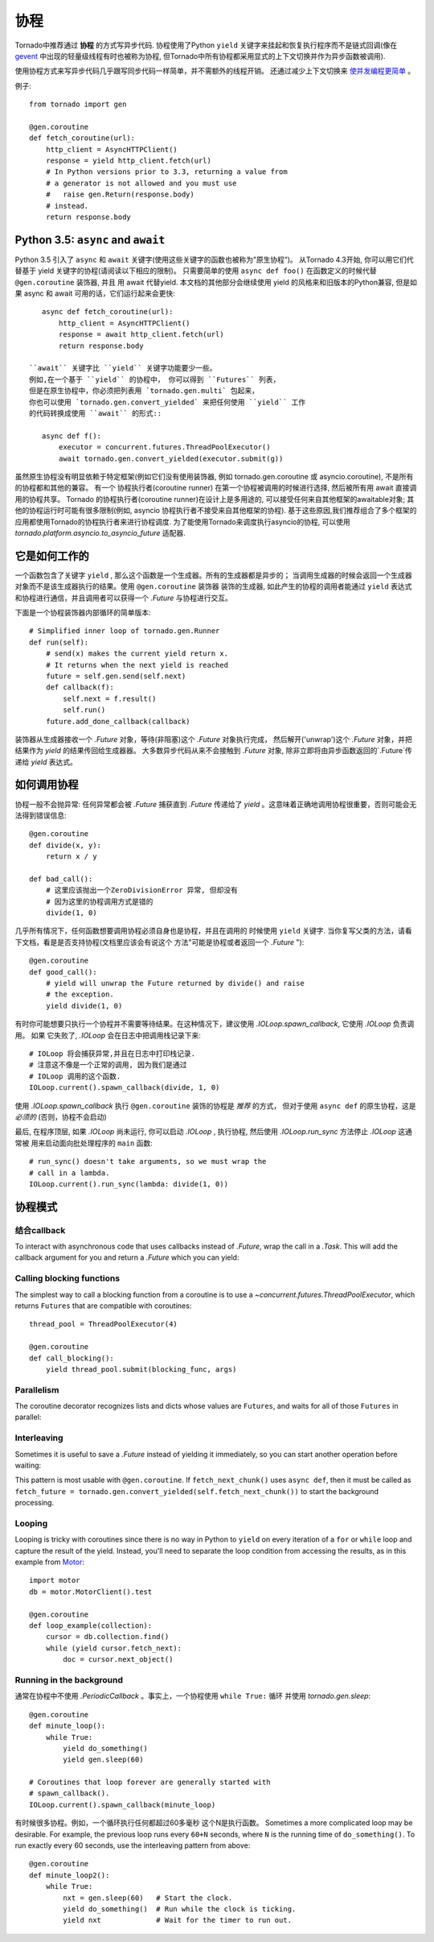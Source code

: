 协程
==========

.. testsetup::

   from tornado import gen

Tornado中推荐通过 **协程** 的方式写异步代码.  协程使用了Python ``yield`` 关键字来挂起和恢复执行程序而不是链式回调(像在 `gevent
<http://www.gevent.org>`_ 中出现的轻量级线程有时也被称为协程, 但Tornado中所有协程都采用显式的上下文切换并作为异步函数被调用).

使用协程方式来写异步代码几乎跟写同步代码一样简单，并不需额外的线程开销。 还通过减少上下文切换来 `使并发编程更简单
<https://glyph.twistedmatrix.com/2014/02/unyielding.html>`_ 。

例子::

    from tornado import gen

    @gen.coroutine
    def fetch_coroutine(url):
        http_client = AsyncHTTPClient()
        response = yield http_client.fetch(url)
        # In Python versions prior to 3.3, returning a value from
        # a generator is not allowed and you must use
        #   raise gen.Return(response.body)
        # instead.
        return response.body

.. _native_coroutines:

Python 3.5: ``async`` and ``await``
~~~~~~~~~~~~~~~~~~~~~~~~~~~~~~~~~~~

Python 3.5 引入了 ``async`` 和 ``await`` 关键字(使用这些关键字的函数也被称为”原生协程”)。
从Tornado 4.3开始, 你可以用它们代替基于 yield 关键字的协程(请阅读以下相应的限制)。 
只需要简单的使用 ``async def foo()`` 在函数定义的时候代替 ``@gen.coroutine`` 装饰器, 并且
用 await 代替yield. 本文档的其他部分会继续使用 yield 的风格来和旧版本的Python兼容,
但是如果 async 和 await 可用的话，它们运行起来会更快::

    async def fetch_coroutine(url):
        http_client = AsyncHTTPClient()
        response = await http_client.fetch(url)
        return response.body

 ``await`` 关键字比 ``yield`` 关键字功能要少一些。
 例如,在一个基于 ``yield`` 的协程中， 你可以得到 ``Futures`` 列表， 
 但是在原生协程中，你必须把列表用 `tornado.gen.multi` 包起来，
 你也可以使用 `tornado.gen.convert_yielded` 来把任何使用 ``yield`` 工作
 的代码转换成使用 ``await`` 的形式::

    async def f():
        executor = concurrent.futures.ThreadPoolExecutor()
        await tornado.gen.convert_yielded(executor.submit(g))

虽然原生协程没有明显依赖于特定框架(例如它们没有使用装饰器,
例如 tornado.gen.coroutine 或 asyncio.coroutine),
不是所有的协程都和其他的兼容。
有一个 协程执行者(coroutine runner) 在第一个协程被调用的时候进行选择,
然后被所有用 await 直接调用的协程共享。
Tornado 的协程执行者(coroutine runner)在设计上是多用途的,
可以接受任何来自其他框架的awaitable对象;
其他的协程运行时可能有很多限制(例如, asyncio 协程执行者不接受来自其他框架的协程).
基于这些原因,我们推荐组合了多个框架的应用都使用Tornado的协程执行者来进行协程调度.
为了能使用Tornado来调度执行asyncio的协程, 可以使用 `tornado.platform.asyncio.to_asyncio_future` 适配器.


它是如何工作的
~~~~~~~~~~~~

一个函数包含了关键字 ``yield`` , 那么这个函数是一个生成器。所有的生成器都是异步的；
当调用生成器的时候会返回一个生成器对象而不是该生成器执行的结果。使用 ``@gen.coroutine`` 装饰器
装饰的生成器, 如此产生的协程的调用者能通过 ``yield`` 表达式和协程进行通信，并且调用者可以获得一个 `.Future` 与协程进行交互。

下面是一个协程装饰器内部循环的简单版本::

    # Simplified inner loop of tornado.gen.Runner
    def run(self):
        # send(x) makes the current yield return x.
        # It returns when the next yield is reached
        future = self.gen.send(self.next)
        def callback(f):
            self.next = f.result()
            self.run()
        future.add_done_callback(callback)


装饰器从生成器接收一个 `.Future` 对象，等待(非阻塞)这个 `.Future` 对象执行完成，
然后解开('unwrap')这个 `.Future` 对象，并把结果作为 `yield` 的结果传回给生成器器。
大多数异步代码从来不会接触到 `.Future` 对象, 除非立即将由异步函数返回的`.Future`传递给 `yield` 表达式。

如何调用协程
~~~~~~~~~~~~~~~~~~~~~~~

协程一般不会抛异常: 任何异常都会被 `.Future` 捕获直到 `.Future` 传递给了
`yield` 。这意味着正确地调用协程很重要，否则可能会无法得到错误信息::

    @gen.coroutine
    def divide(x, y):
        return x / y

    def bad_call():
        # 这里应该抛出一个ZeroDivisionError 异常, 但却没有
        # 因为这里的协程调用方式是错的
        divide(1, 0)

几乎所有情况下，任何函数想要调用协程必须自身也是协程，并且在调用的
时候使用 ``yield`` 关键字.
当你复写父类的方法，请看下文档，看是是否支持协程(文档里应该会有说这个
方法"可能是协程或者返回一个 `.Future` ")::

    @gen.coroutine
    def good_call():
        # yield will unwrap the Future returned by divide() and raise
        # the exception.
        yield divide(1, 0)

有时你可能想要只执行一个协程并不需要等待结果。在这种情况下，建议使用 `.IOLoop.spawn_callback`,
它使用 `.IOLoop`  负责调用。 如果 它失败了, `.IOLoop` 会在日志中把调用栈记录下来::

    # IOLoop 将会捕获异常,并且在日志中打印栈记录.
    # 注意这不像是一个正常的调用, 因为我们是通过
    # IOLoop 调用的这个函数.
    IOLoop.current().spawn_callback(divide, 1, 0)

使用 `.IOLoop.spawn_callback` 执行 ``@gen.coroutine`` 装饰的协程是 *推荐* 的方式，
但对于使用 ``async def`` 的原生协程，这是 *必须的* (否则，协程不会启动)


最后, 在程序顶层, 如果 `.IOLoop` 尚未运行, 你可以启动 `.IOLoop` ,
执行协程, 然后使用 `.IOLoop.run_sync` 方法停止 `.IOLoop`
这通常被 用来启动面向批处理程序的 ``main`` 函数::

    # run_sync() doesn't take arguments, so we must wrap the
    # call in a lambda.
    IOLoop.current().run_sync(lambda: divide(1, 0))

协程模式
~~~~~~~~~~~~~~~~~~

结合callback
^^^^^^^^^^^^^^^^^^^^^^^^^^

To interact with asynchronous code that uses callbacks instead of
`.Future`, wrap the call in a `.Task`.  This will add the callback
argument for you and return a `.Future` which you can yield:

.. testcode::

    @gen.coroutine
    def call_task():
        # Note that there are no parens on some_function.
        # This will be translated by Task into
        #   some_function(other_args, callback=callback)
        yield gen.Task(some_function, other_args)

.. testoutput::
   :hide:

Calling blocking functions
^^^^^^^^^^^^^^^^^^^^^^^^^^

The simplest way to call a blocking function from a coroutine is to
use a `~concurrent.futures.ThreadPoolExecutor`, which returns
``Futures`` that are compatible with coroutines::

    thread_pool = ThreadPoolExecutor(4)

    @gen.coroutine
    def call_blocking():
        yield thread_pool.submit(blocking_func, args)

Parallelism
^^^^^^^^^^^

The coroutine decorator recognizes lists and dicts whose values are
``Futures``, and waits for all of those ``Futures`` in parallel:

.. testcode::

    @gen.coroutine
    def parallel_fetch(url1, url2):
        resp1, resp2 = yield [http_client.fetch(url1),
                              http_client.fetch(url2)]

    @gen.coroutine
    def parallel_fetch_many(urls):
        responses = yield [http_client.fetch(url) for url in urls]
        # responses is a list of HTTPResponses in the same order

    @gen.coroutine
    def parallel_fetch_dict(urls):
        responses = yield {url: http_client.fetch(url)
                            for url in urls}
        # responses is a dict {url: HTTPResponse}

.. testoutput::
   :hide:

Interleaving
^^^^^^^^^^^^

Sometimes it is useful to save a `.Future` instead of yielding it
immediately, so you can start another operation before waiting:

.. testcode::

    @gen.coroutine
    def get(self):
        fetch_future = self.fetch_next_chunk()
        while True:
            chunk = yield fetch_future
            if chunk is None: break
            self.write(chunk)
            fetch_future = self.fetch_next_chunk()
            yield self.flush()

.. testoutput::
   :hide:

This pattern is most usable with ``@gen.coroutine``. If
``fetch_next_chunk()`` uses ``async def``, then it must be called as
``fetch_future =
tornado.gen.convert_yielded(self.fetch_next_chunk())`` to start the
background processing.

Looping
^^^^^^^

Looping is tricky with coroutines since there is no way in Python
to ``yield`` on every iteration of a ``for`` or ``while`` loop and
capture the result of the yield.  Instead, you'll need to separate
the loop condition from accessing the results, as in this example
from `Motor <https://motor.readthedocs.io/en/stable/>`_::

    import motor
    db = motor.MotorClient().test

    @gen.coroutine
    def loop_example(collection):
        cursor = db.collection.find()
        while (yield cursor.fetch_next):
            doc = cursor.next_object()

Running in the background
^^^^^^^^^^^^^^^^^^^^^^^^^
通常在协程中不使用 `.PeriodicCallback` 。事实上，一个协程使用 ``while True:`` 循环
并使用 `tornado.gen.sleep`::

    @gen.coroutine
    def minute_loop():
        while True:
            yield do_something()
            yield gen.sleep(60)

    # Coroutines that loop forever are generally started with
    # spawn_callback().
    IOLoop.current().spawn_callback(minute_loop)

有时候很多协程。例如，一个循环执行任何都超过60多毫秒 这个N是执行函数。
Sometimes a more complicated loop may be desirable. For example, the
previous loop runs every ``60+N`` seconds, where ``N`` is the running
time of ``do_something()``. To run exactly every 60 seconds, use the
interleaving pattern from above::

    @gen.coroutine
    def minute_loop2():
        while True:
            nxt = gen.sleep(60)   # Start the clock.
            yield do_something()  # Run while the clock is ticking.
            yield nxt             # Wait for the timer to run out.
